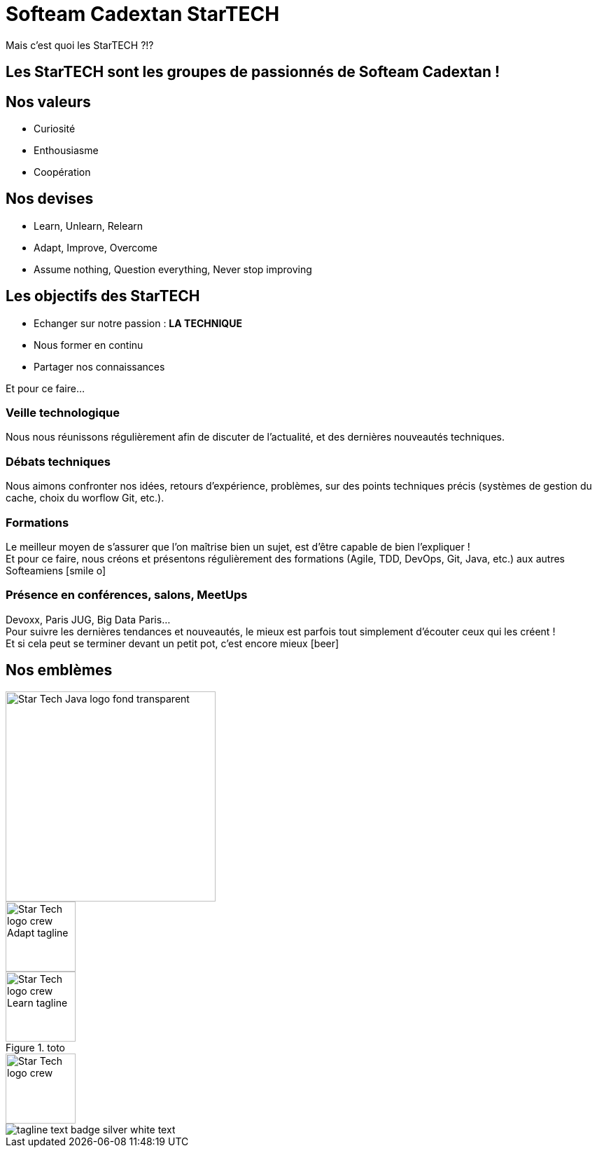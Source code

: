 = Softeam Cadextan StarTECH
:imagesdir: images
:icons: font

Mais c'est quoi les StarTECH ?!?

== Les StarTECH sont les groupes de passionnés de Softeam Cadextan !

== Nos valeurs

[%step]
* Curiosité
* Enthousiasme
* Coopération

== Nos devises

[%step]
* Learn, Unlearn, Relearn
* Adapt, Improve, Overcome
* Assume nothing, Question everything, Never stop improving

== Les objectifs des StarTECH

[%step]
* Echanger sur notre passion : *LA TECHNIQUE*
* Nous former en continu
* Partager nos connaissances

Et pour ce faire...

=== Veille technologique

Nous nous réunissons régulièrement afin de discuter de l'actualité, et des dernières nouveautés techniques.

=== Débats techniques

Nous aimons confronter nos idées, retours d'expérience, problèmes, sur des points techniques précis (systèmes de gestion du cache, choix du worflow Git, etc.).

=== Formations

Le meilleur moyen de s'assurer que l'on maîtrise bien un sujet, est d'être capable de bien l'expliquer ! +
Et pour ce faire, nous créons et présentons régulièrement des formations (Agile, TDD, DevOps, Git, Java, etc.) aux autres Softeamiens icon:smile-o[]

=== Présence en conférences, salons, MeetUps

Devoxx, Paris JUG, Big Data Paris... +
Pour suivre les dernières tendances et nouveautés, le mieux est parfois tout simplement d'écouter ceux qui les créent ! +
Et si cela peut se terminer devant un petit pot, c'est encore mieux icon:beer[]

== Nos emblèmes

image::Star-Tech-Java-logo_fond-transparent.png[width=300]

image::Star-Tech-logo_crew_Adapt-tagline.png[width=100]

image::Star-Tech-logo_crew_Learn-tagline.png[width=100, title=toto]

image::Star-Tech-logo_crew.png[width=100]

image::tagline-text-badge_silver_white-text.png[]

